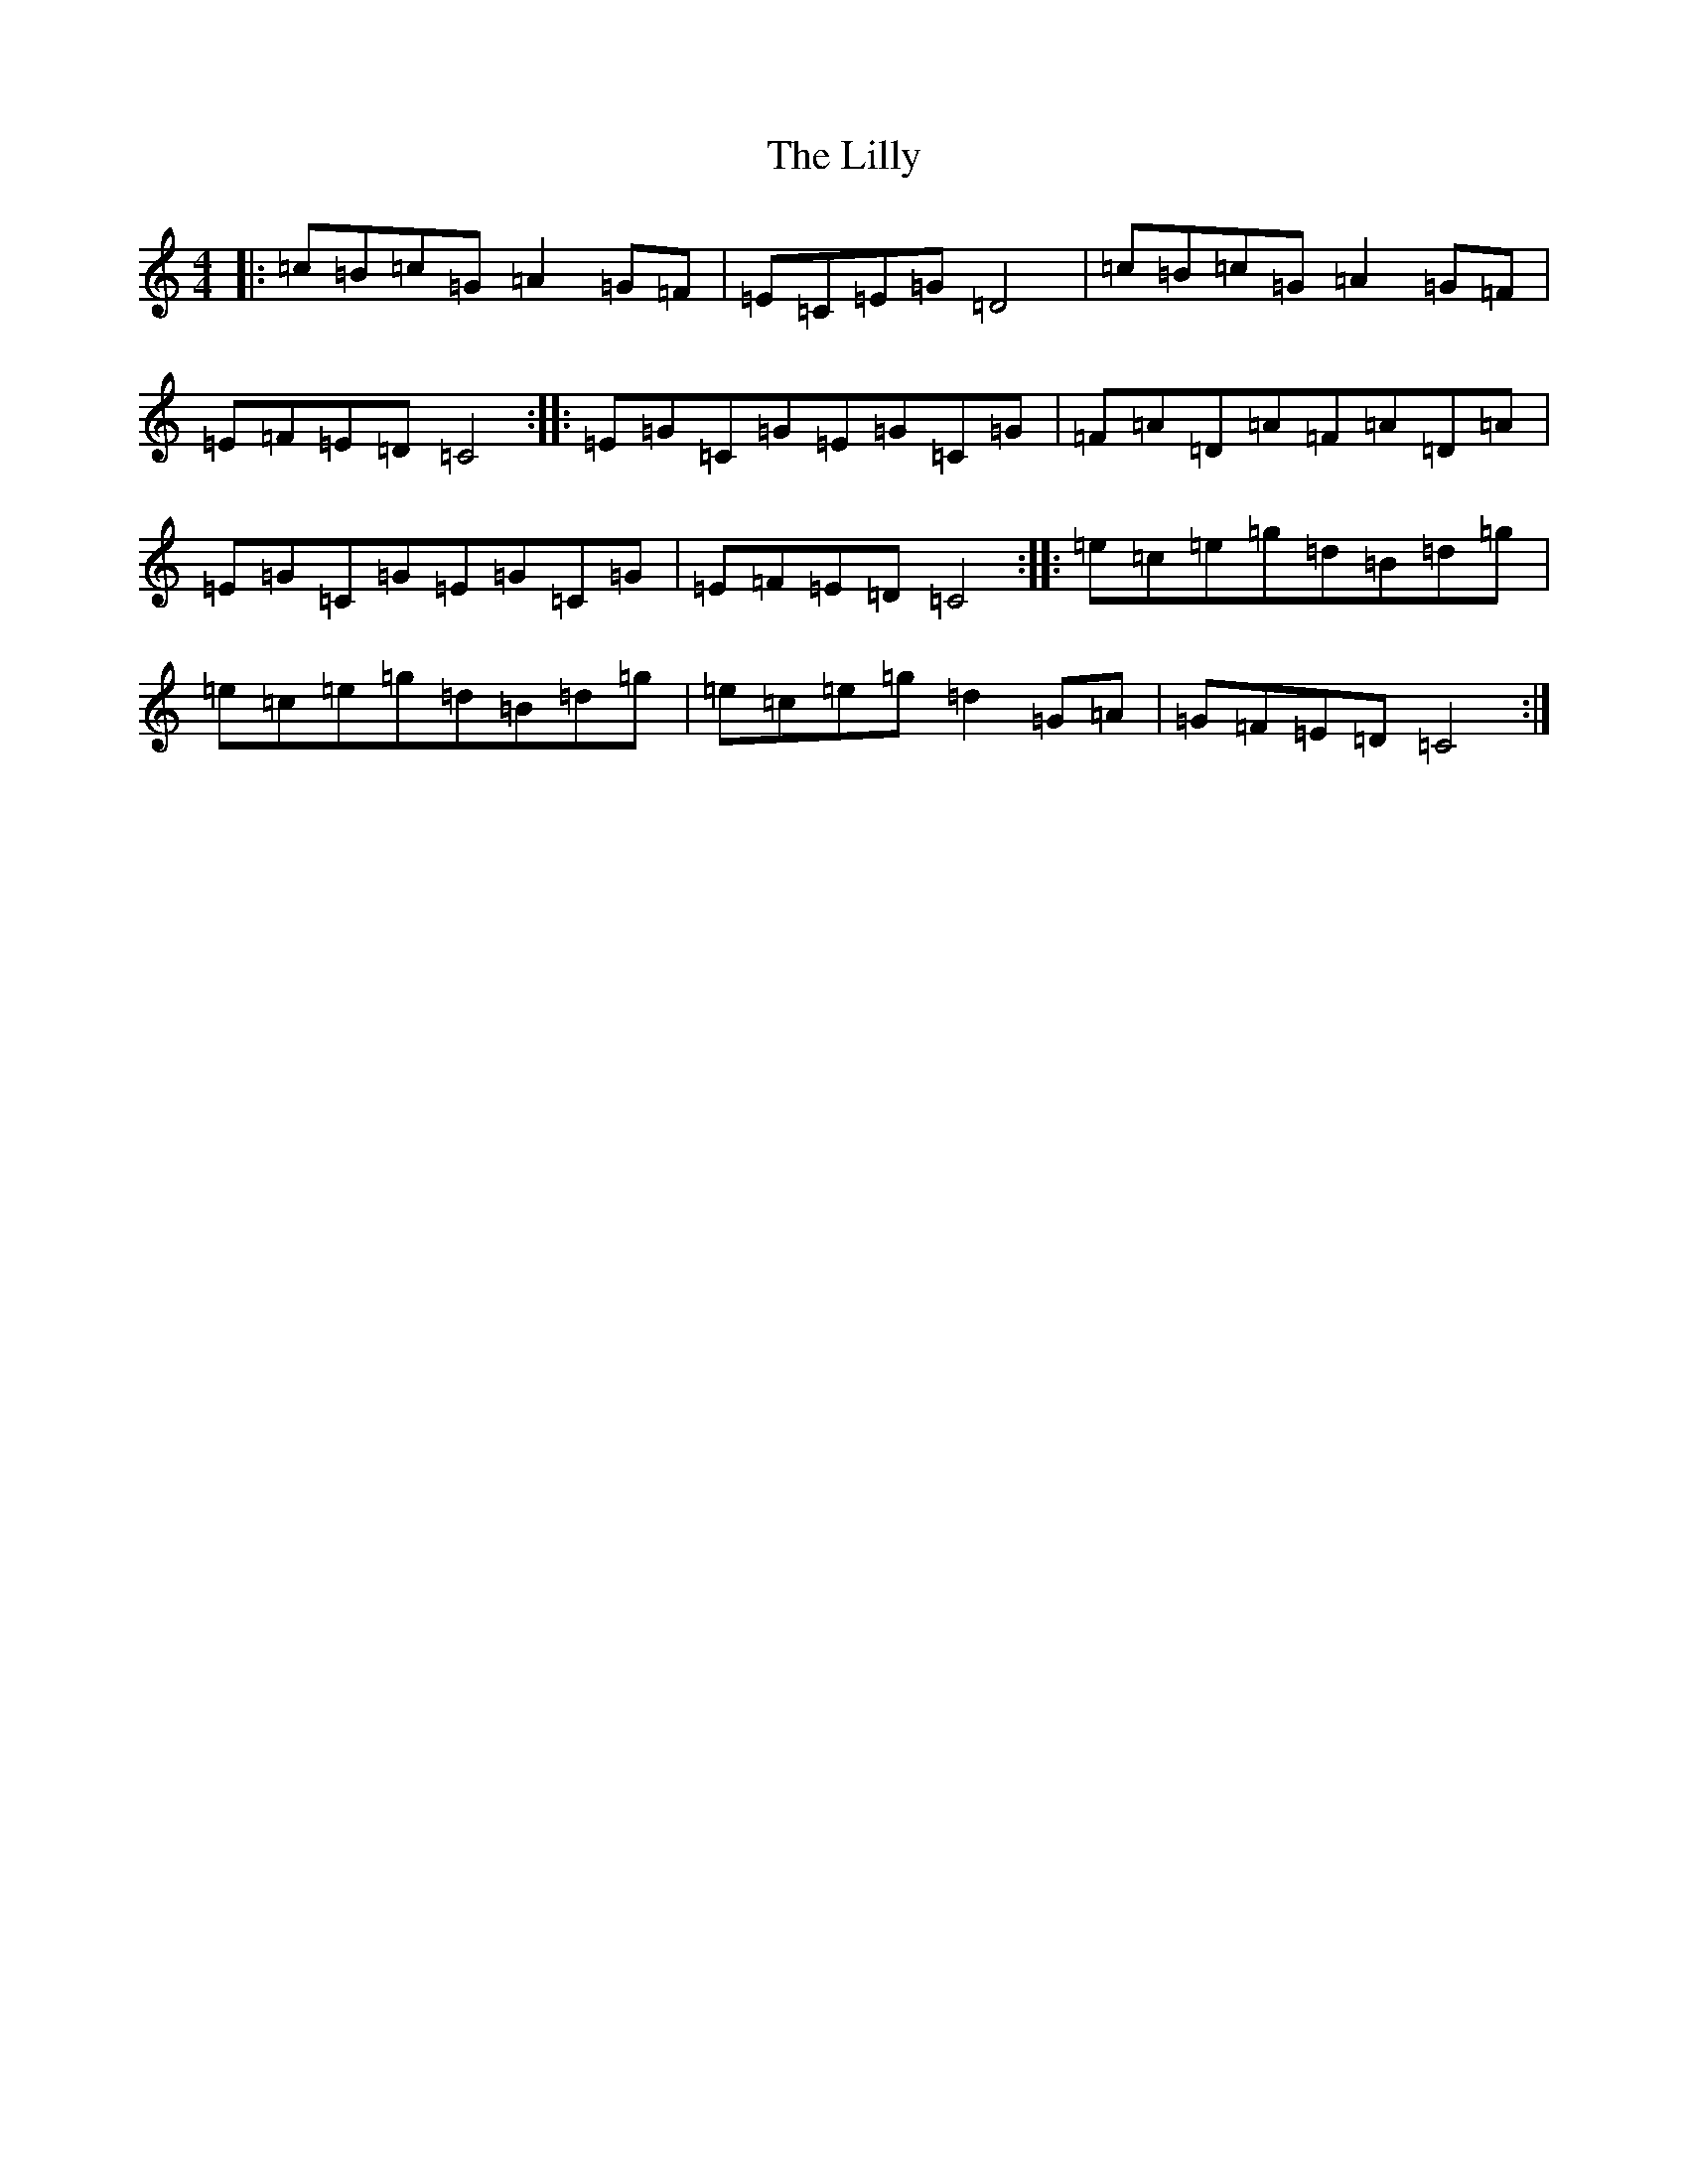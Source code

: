 X: 12469
T: Lilly, The
S: https://thesession.org/tunes/5141#setting17434
Z: D Major
R: reel
M: 4/4
L: 1/8
K: C Major
|:=c=B=c=G=A2=G=F|=E=C=E=G=D4|=c=B=c=G=A2=G=F|=E=F=E=D=C4:||:=E=G=C=G=E=G=C=G|=F=A=D=A=F=A=D=A|=E=G=C=G=E=G=C=G|=E=F=E=D=C4:||:=e=c=e=g=d=B=d=g|=e=c=e=g=d=B=d=g|=e=c=e=g=d2=G=A|=G=F=E=D=C4:|